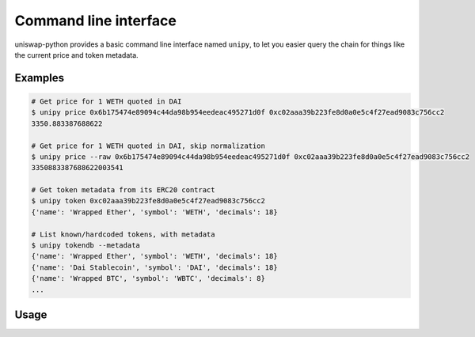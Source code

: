 Command line interface
======================

uniswap-python provides a basic command line interface named ``unipy``, to let you easier query the chain for things like the current price and token metadata.

Examples
--------

.. code:: shell

    # Get price for 1 WETH quoted in DAI
    $ unipy price 0x6b175474e89094c44da98b954eedeac495271d0f 0xc02aaa39b223fe8d0a0e5c4f27ead9083c756cc2
    3350.883387688622

    # Get price for 1 WETH quoted in DAI, skip normalization
    $ unipy price --raw 0x6b175474e89094c44da98b954eedeac495271d0f 0xc02aaa39b223fe8d0a0e5c4f27ead9083c756cc2
    3350883387688622003541

    # Get token metadata from its ERC20 contract
    $ unipy token 0xc02aaa39b223fe8d0a0e5c4f27ead9083c756cc2
    {'name': 'Wrapped Ether', 'symbol': 'WETH', 'decimals': 18}

    # List known/hardcoded tokens, with metadata
    $ unipy tokendb --metadata
    {'name': 'Wrapped Ether', 'symbol': 'WETH', 'decimals': 18}
    {'name': 'Dai Stablecoin', 'symbol': 'DAI', 'decimals': 18}
    {'name': 'Wrapped BTC', 'symbol': 'WBTC', 'decimals': 8}
    ...


Usage
-----

.. click:: uniswap.cli:main
   :prog: unipy
   :nested: full
